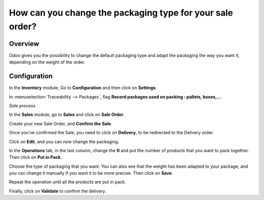 ==========================================================
How can you change the packaging type for your sale order?
==========================================================

Overview
========

Odoo gives you the possibility to change the default packaging type and
adapt the packaging the way you want it, depending on the weight of the
order.

Configuration
=============

In the **Inventory** module, Go to **Configuration** and then click on
**Settings**.

In :menuselection:`Traceability --> Packages`, flag **Record packages used on
packing : pallets, boxes,...**

.. image:: media/packaging_type01.png
    :align: center

*Sale process*

In the **Sales** module, go to **Sales** and click on **Sale Order**.

Create your new Sale Order, and **Confirm the Sale**.

.. image:: media/packaging_type02.png
    :align: center

Once you've confirmed the Sale, you need to click on **Delivery**, to be
redirected to the Delivery order.

Click on **Edit**, and you can now change the packaging.

.. image:: media/packaging_type03.png
    :align: center

In the **Operations** tab, in the last column, change the **0** and put
the number of products that you want to pack together. Then click on
**Put in Pack**.

.. image:: media/packaging_type04.png
    :align: center

Choose the type of packaging that you want. You can also see that the
weight has been adapted to your package, and you can change it manually
if you want it to be more precise. Then click on **Save**.

Repeat the operation until all the products are put in pack.

Finally, click on **Validate** to confirm the delivery.
